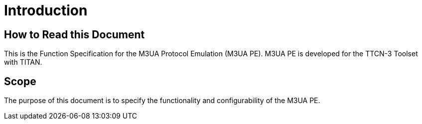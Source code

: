 = Introduction

== How to Read this Document

This is the Function Specification for the M3UA Protocol Emulation (M3UA PE). M3UA PE is developed for the TTCN-3 Toolset with TITAN. 

== Scope

The purpose of this document is to specify the functionality and configurability of the M3UA PE.
